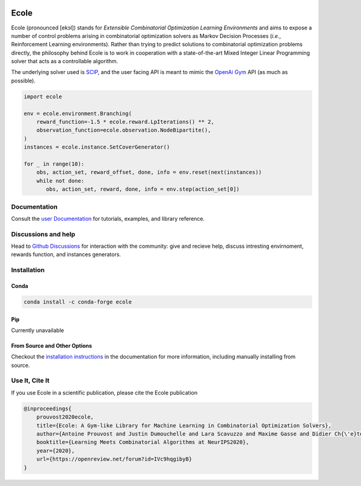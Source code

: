 .. image:: docs/_static/images/ecole-logo.svg
   :target: https://www.ecole.ai
   :alt: Ecole logo
   :width: 30 %
   :align: right

Ecole
=====

.. image:: https://img.shields.io/circleci/build/github/ds4dm/ecole/master?logo=circleci
   :target: https://circleci.com/gh/ds4dm/ecole
   :alt: CircleCI

Ecole (pronounced [ekɔl]) stands for *Extensible Combinatorial Optimization Learning
Environments* and aims to expose a number of control problems arising in combinatorial
optimization solvers as Markov
Decision Processes (*i.e.*, Reinforcement Learning environments).
Rather than trying to predict solutions to combinatorial optimization problems directly, the
philosophy behind Ecole is to work
in cooperation with a state-of-the-art Mixed Integer Linear Programming solver
that acts as a controllable algorithm.

The underlying solver used is `SCIP <https://scip.zib.de/>`_, and the user facing API is
meant to mimic the `OpenAi Gym <https://gym.openai.com/>`_ API (as much as possible).

.. code-block:: python

   import ecole

   env = ecole.environment.Branching(
       reward_function=-1.5 * ecole.reward.LpIterations() ** 2,
       observation_function=ecole.observation.NodeBipartite(),
   )
   instances = ecole.instance.SetCoverGenerator()

   for _ in range(10):
       obs, action_set, reward_offset, done, info = env.reset(next(instances))
       while not done:
          obs, action_set, reward, done, info = env.step(action_set[0])


Documentation
-------------
Consult the `user Documentation <https://doc.ecole.ai>`_ for tutorials, examples, and library reference.

Discussions and help
--------------------
Head to `Github Discussions <https://github.com/ds4dm/ecole/discussions>`_ for interaction with the community: give
and recieve help, discuss intresting envirnoment, rewards function, and instances generators.

Installation
------------
Conda
^^^^^

.. image:: https://img.shields.io/conda/vn/conda-forge/ecole?label=version&logo=conda-forge
   :target: https://anaconda.org/conda-forge/ecole
   :alt: Conda-Forge version
.. image:: https://img.shields.io/conda/pn/conda-forge/ecole?logo=conda-forge
   :target: https://anaconda.org/conda-forge/ecole
   :alt: Conda-Forge platforms

.. code-block:: bash

   conda install -c conda-forge ecole

Pip
^^^
Currently unavailable

From Source and Other Options
^^^^^^^^^^^^^^^^^^^^^^^^^^^^^
Checkout the `installation instructions <https://doc.ecole.ai/master/installation.html>`_ in the documentation for more information,
including manually installing from source.


Use It, Cite It
---------------

.. image:: https://img.shields.io/badge/arxiv-2011.06069-red
   :target: https://arxiv.org/abs/2011.06069
   :alt: Ecole publication on Arxiv


If you use Ecole in a scientific publication, please cite the Ecole publication

.. code-block:: text

   @inproceedings{
       prouvost2020ecole,
       title={Ecole: A Gym-like Library for Machine Learning in Combinatorial Optimization Solvers},
       author={Antoine Prouvost and Justin Dumouchelle and Lara Scavuzzo and Maxime Gasse and Didier Ch{\'e}telat and Andrea Lodi},
       booktitle={Learning Meets Combinatorial Algorithms at NeurIPS2020},
       year={2020},
       url={https://openreview.net/forum?id=IVc9hqgibyB}
   }
